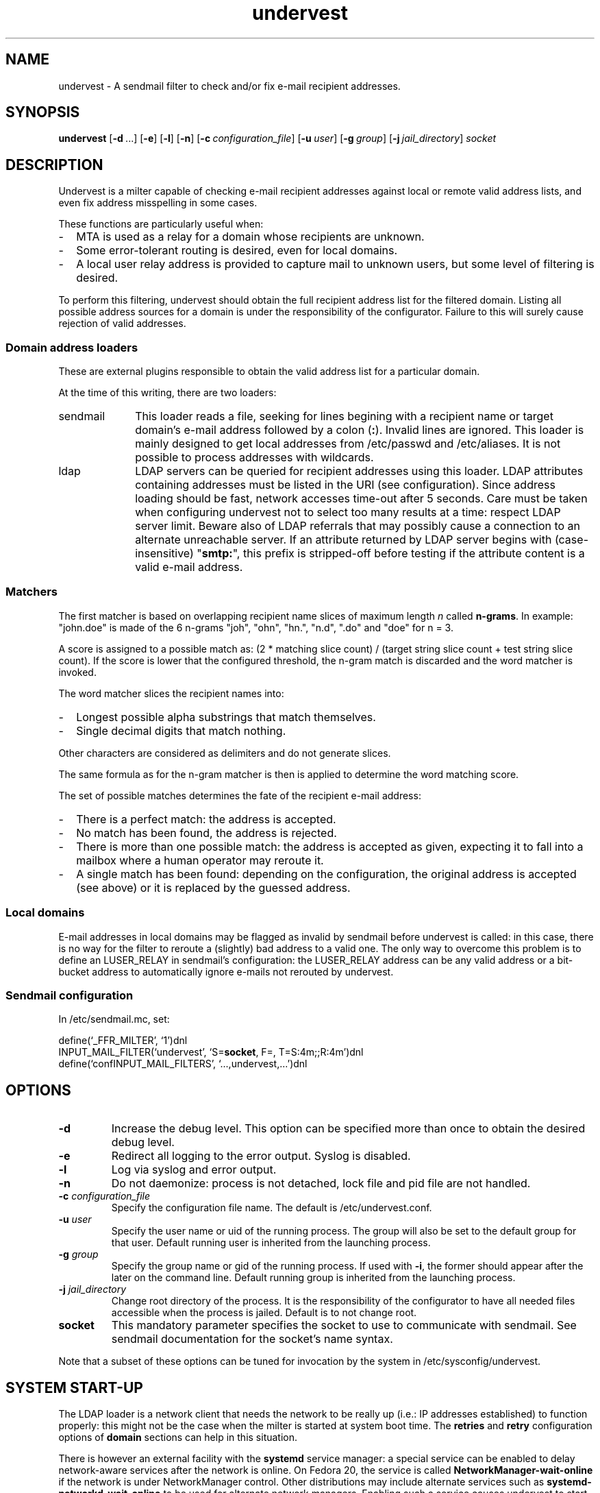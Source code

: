 .\"                                  \|||/
.\"                                 { o o }
.\"              *------------.oOO-----U-----OOo.------------*
.\"              *       D A T A S P H E R E   S . A .       *
.\"              *-------------------------------------------*
.\"              *                                           *
.\"              *                 UNDERVEST                 *
.\"              *                                           *
.\"              *  - Milter daemon documentation.           *
.\"              *                                           *
.\"              *-------------------------------------------*
.\"              *                                           *
.\"              * Copyright (c) 2014-2015 Datasphere S.A.   *
.\"              *                                           *
.\"              *   This software is licensed as described  *
.\"              * in the file LICENSE, which you should     *
.\"              * have received as part of this             *
.\"              * distribution.                             *
.\"              *   You may opt to use, copy, modify,       *
.\"              * merge, publish, distribute and/or sell    *
.\"              * copies of this software, and permit       *
.\"              * persons to whom this software is          *
.\"              * furnished to do so, under the terms of    *
.\"              * the LICENSE file.                         *
.\"              *   This software is distributed on an      *
.\"              * "AS IS" basis, WITHOUT WARRANTY OF ANY    *
.\"              * KIND, either express or implied.          *
.\"              *                                           *
.\"              *-------------------------------------------*
.\"              * CREATION                                  *
.\"              *   P. MONNERAT                  03/03/2014 *
.\"              *--------------.oooO-----Oooo.--------------*
.\"
.TH undervest 8 "Jul 15, 2015"
.SH NAME
undervest \- A sendmail filter to check and/or fix e-mail recipient addresses.
.SH SYNOPSIS
.B undervest
.RB [ \-d\  ...]
.RB [ \-e ]
.RB [ \-l ]
.RB [ \-n ]
.RB [ \-c\ \fIconfiguration_file\fP ]
.RB [ \-u\ \fIuser\fP ]
.RB [ \-g\ \fIgroup\fP ]
.RB [ \-j\ \fIjail_directory\fP ]
.RB \fIsocket\fP
.SH DESCRIPTION
Undervest is a milter capable of checking e-mail recipient addresses against
local or remote valid address lists, and even fix address misspelling in some
cases.
.P
These functions are particularly useful when:
.IP "-" 2em
MTA is used as a relay for a domain whose recipients are unknown.
.IP "-" 2em
Some error-tolerant routing is desired, even for local domains.
.IP "-" 2em
A local user relay address is provided to capture mail to unknown
users, but some level of filtering is desired.
.P
To perform this filtering, undervest should obtain the full recipient address
list for the filtered domain. Listing all possible address sources for a domain
is under the responsibility of the configurator. Failure to this will surely
cause rejection of valid addresses.
.SS "Domain address loaders"
These are external plugins responsible to obtain the valid address list for
a particular domain.
.P
At the time of this writing, there are two loaders:
.IP sendmail 10em
This loader reads a file, seeking for lines begining with a recipient name
or target domain's e-mail address followed by a colon (\fB:\fR). Invalid
lines are ignored.
This loader is mainly designed to get local addresses from /etc/passwd and
/etc/aliases. It is not possible to process addresses with wildcards.
.IP ldap 10em
LDAP servers can be queried for recipient addresses using this loader. LDAP
attributes containing addresses must be listed in the URI (see configuration).
Since address loading should be fast, network accesses time-out after 5 seconds.
Care must be taken when configuring undervest not to select too many
results at a time: respect LDAP server limit. Beware also of LDAP referrals that
may possibly cause a connection to an alternate unreachable server.
If an attribute returned by LDAP server begins with (case-insensitive)
"\fBsmtp:\fR", this prefix is stripped-off before testing if the attribute
content is a valid e-mail address.
.SS Matchers
The first matcher is based on overlapping recipient name slices of maximum
length \fIn\fR called \fBn-grams\fR. In example: "john.doe" is made of the 6
n-grams "joh", "ohn", "hn.", "n.d", ".do" and "doe" for n = 3.
.P
A score is assigned to a possible match as: (2 * matching slice count) /
(target string slice count + test string slice count). If the score is lower
that the configured threshold, the n-gram match is discarded and the
word matcher is invoked.
.P
The word matcher slices the recipient names into:
.IP "-" 2em
Longest possible alpha substrings that match themselves.
.IP "-" 2em
Single decimal digits that match nothing.
.P
Other characters are considered as delimiters and do not generate slices.
.P
The same formula as for the n-gram matcher is then is applied to determine
the word matching score.
.P
The set of possible matches determines the fate of the recipient e-mail address:
.IP "-" 2em
There is a perfect match: the address is accepted.
.IP "-" 2em
No match has been found, the address is rejected.
.IP "-" 2em
There is more than one possible match: the address is accepted as given,
expecting it to fall into a mailbox where a human operator may reroute it.
.IP "-" 2em
A single match has been found: depending on the configuration, the
original address is accepted (see above) or it is replaced by the
guessed address.
.SS "Local domains"
E-mail addresses in local domains may be flagged as invalid by sendmail before
undervest is called: in this case, there is no way for the filter to reroute a
(slightly) bad address to a valid one. The only way to overcome this problem
is to define an LUSER_RELAY in sendmail's configuration: the LUSER_RELAY address
can be any valid address or a bit-bucket address to automatically ignore
e-mails not rerouted by undervest.
.SS "Sendmail configuration"
In /etc/sendmail.mc, set:
.P
define(`_FFR_MILTER', `1')dnl
.br
INPUT_MAIL_FILTER(`undervest', `S=\fBsocket\fR, F=, T=S:4m;;R:4m')dnl
.br
define(`confINPUT_MAIL_FILTERS', `...,undervest,...')dnl
.SH OPTIONS
.TP
\fB-d\fR
Increase the debug level. This option can be specified more than once to obtain
the desired debug level.
.TP
\fB-e\fR
Redirect all logging to the error output. Syslog is disabled.
.TP
\fB-l\fR
Log via syslog and error output.
.TP
\fB-n\fR
Do not daemonize: process is not detached, lock file and pid file are not
handled.
.TP
\fB-c\fR \fIconfiguration_file\fR
Specify the configuration file name. The default is /etc/undervest.conf.
.TP
\fB-u\fR \fIuser\fR
Specify the user name or uid of the running process. The group will also be
set to the default group for that user.
Default running user is inherited from the launching process.
.TP
\fB-g\fR \fIgroup\fR
Specify the group name or gid of the running process. If used with \fB-i\fR,
the former should appear after the later on the command line.
Default running group is inherited from the launching process.
.TP
\fB-j\fR \fIjail_directory\fR
Change root directory of the process. It is the responsibility of the
configurator to have all needed files accessible when the process is jailed.
Default is to not change root.
.TP
\fBsocket\fR
This mandatory parameter specifies the socket to use to communicate with
sendmail. See sendmail documentation for the socket's name syntax.
.P
Note that a subset of these options can be tuned for invocation by the system in
/etc/sysconfig/undervest.
.SH SYSTEM START-UP
The LDAP loader is a network client that needs the network to be really up
(i.e.: IP addresses established) to function properly: this might not be the
case when the milter is started at system boot time. The \fBretries\fR and
\fBretry\fR configuration options of \fBdomain\fR sections can help in this
situation.
.P
There is however an external facility with the \fBsystemd\fR service manager:
a special service can be enabled to delay network-aware services after the
network is online.
On Fedora 20, the service is called \fBNetworkManager-wait-online\fR if the
network is under NetworkManager control. Other distributions may include
alternate services such as \fBsystemd-networkd-wait-online\fR to be used
for alternate network managers. Enabling such a service causes undervest
to start after the network is really up, thus avoiding the LDAP client to
fail on first try; it however slightly slows down the system boot.
.SH FILES
/etc/undervest.conf, /etc/sysconfig/undervest.
.SH AUTHORS
Patrick Monnerat <pm@datasphere.ch>, DATASPHERE S.A.
.SH "SEE ALSO"
undervest.conf(5)
